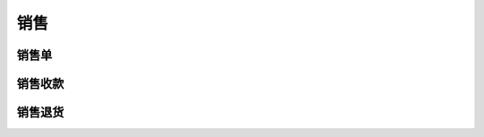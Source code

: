 销售
-------------------


销售单
=====================


销售收款
=====================

销售退货
=====================



